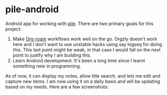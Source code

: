 #+BEGIN_HTML
<div style="display: flex; justify-content: space-between;">
  <img src="icons/icon.png" width="10%" />
</div>
#+END_HTML

* pile-android

[[https://img.shields.io/github/v/tag/lepisma/pile-android.svg]]

Android app for working with [[https://github.com/lepisma/pile][pile]]. There are two primary goals for this project:

1. Make [[https://www.orgroam.com/][Org-roam]] workflows work well on the go. Orgzly doesn't work here and I
   don't want to use unstable hacks using say logseq for doing this. This last
   point might be weak, in that case I would fall on the next point to justify
   why I am building this.
2. Learn Android development. It's been a long time since I learnt something new
   in programming.

As of now, it can display my notes, allow title search, and lets me edit and
capture new items. I am now using it on a daily basis and will be updating based
on my needs. Here are a few screenshots:

#+BEGIN_HTML
<br>
<div style="display: flex; justify-content: space-between;">
  <img src="screenshots/main.jpg" width="30%" />
  <img src="screenshots/preview.jpg" width="30%" />
  <img src="screenshots/edit.jpg" width="30%" />
</div>
#+END_HTML
